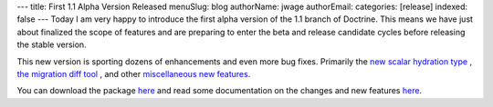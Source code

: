 ---
title: First 1.1 Alpha Version Released
menuSlug: blog
authorName: jwage 
authorEmail: 
categories: [release]
indexed: false
---
Today I am very happy to introduce the first alpha version of the
1.1 branch of Doctrine. This means we have just about finalized the
scope of features and are preparing to enter the beta and release
candidate cycles before releasing the stable version.

This new version is sporting dozens of enhancements and even more
bug fixes. Primarily the
`new scalar hydration type <http://www.doctrine-project.org/blog/new-hydration-modes-for-doctrine-1-1>`_ ,
`the migration diff tool <http://www.doctrine-project.org/blog/new-to-migrations-in-1-1>`_ ,
and other
`miscellaneous new features <http://www.doctrine-project.org/blog/doctrine-1-1-development-begins>`_.

You can download the package
`here <http://www.doctrine-project.org/download>`_ and read some
documentation on the changes and new features
`here <http://trac.doctrine-project.org/browser/branches/1.1/UPGRADE_TO_1_1>`_.
